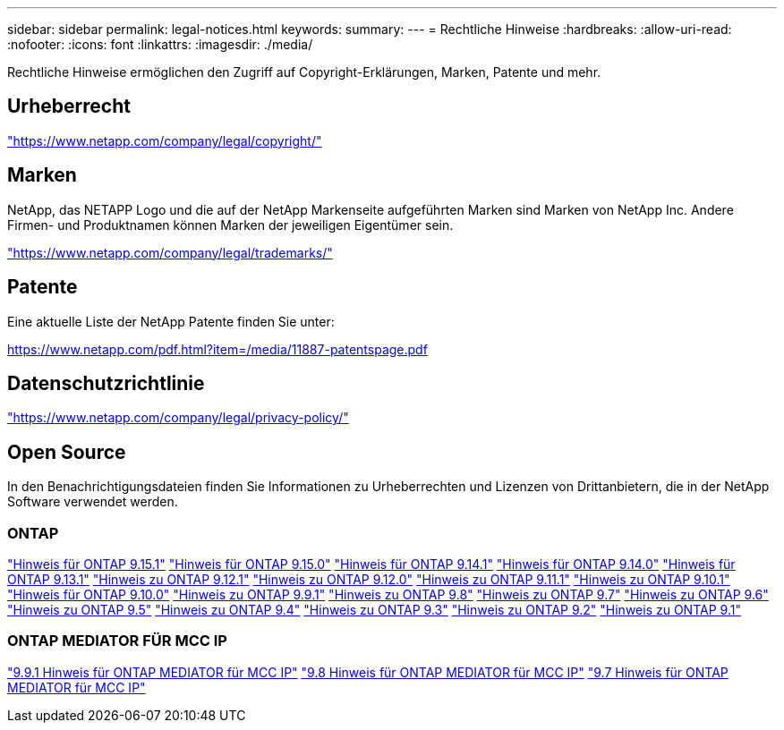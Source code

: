 ---
sidebar: sidebar 
permalink: legal-notices.html 
keywords:  
summary:  
---
= Rechtliche Hinweise
:hardbreaks:
:allow-uri-read: 
:nofooter: 
:icons: font
:linkattrs: 
:imagesdir: ./media/


[role="lead"]
Rechtliche Hinweise ermöglichen den Zugriff auf Copyright-Erklärungen, Marken, Patente und mehr.



== Urheberrecht

link:https://www.netapp.com/company/legal/copyright/["https://www.netapp.com/company/legal/copyright/"^]



== Marken

NetApp, das NETAPP Logo und die auf der NetApp Markenseite aufgeführten Marken sind Marken von NetApp Inc. Andere Firmen- und Produktnamen können Marken der jeweiligen Eigentümer sein.

link:https://www.netapp.com/company/legal/trademarks/["https://www.netapp.com/company/legal/trademarks/"^]



== Patente

Eine aktuelle Liste der NetApp Patente finden Sie unter:

link:https://www.netapp.com/pdf.html?item=/media/11887-patentspage.pdf["https://www.netapp.com/pdf.html?item=/media/11887-patentspage.pdf"^]



== Datenschutzrichtlinie

link:https://www.netapp.com/company/legal/privacy-policy/["https://www.netapp.com/company/legal/privacy-policy/"^]



== Open Source

In den Benachrichtigungsdateien finden Sie Informationen zu Urheberrechten und Lizenzen von Drittanbietern, die in der NetApp Software verwendet werden.



=== ONTAP

link:https://library.netapp.com/ecm/ecm_download_file/ECMLP3318279["Hinweis für ONTAP 9.15.1"^]
link:https://library.netapp.com/ecm/ecm_download_file/ECMLP3320066["Hinweis für ONTAP 9.15.0"^]
link:https://library.netapp.com/ecm/ecm_download_file/ECMLP2886725["Hinweis für ONTAP 9.14.1"^]
link:https://library.netapp.com/ecm/ecm_download_file/ECMLP2886298["Hinweis für ONTAP 9.14.0"^]
link:https://library.netapp.com/ecm/ecm_download_file/ECMLP2885801["Hinweis für ONTAP 9.13.1"^]
link:https://library.netapp.com/ecm/ecm_download_file/ECMLP2884813["Hinweis zu ONTAP 9.12.1"^]
link:https://library.netapp.com/ecm/ecm_download_file/ECMLP2883760["Hinweis zu ONTAP 9.12.0"^]
link:https://library.netapp.com/ecm/ecm_download_file/ECMLP2882103["Hinweis zu ONTAP 9.11.1"^]
link:https://library.netapp.com/ecm/ecm_download_file/ECMLP2879817["Hinweis zu ONTAP 9.10.1"^]
link:https://library.netapp.com/ecm/ecm_download_file/ECMLP2878927["Hinweis für ONTAP 9.10.0"^]
link:https://library.netapp.com/ecm/ecm_download_file/ECMLP2876856["Hinweis zu ONTAP 9.9.1"^]
link:https://library.netapp.com/ecm/ecm_download_file/ECMLP2873871["Hinweis zu ONTAP 9.8"^]
link:https://library.netapp.com/ecm/ecm_download_file/ECMLP2860921["Hinweis zu ONTAP 9.7"^]
link:https://library.netapp.com/ecm/ecm_download_file/ECMLP2855145["Hinweis zu ONTAP 9.6"^]
link:https://library.netapp.com/ecm/ecm_download_file/ECMLP2850702["Hinweis zu ONTAP 9.5"^]
link:https://library.netapp.com/ecm/ecm_download_file/ECMLP2844310["Hinweis zu ONTAP 9.4"^]
link:https://library.netapp.com/ecm/ecm_download_file/ECMLP2839209["Hinweis zu ONTAP 9.3"^]
link:https://library.netapp.com/ecm/ecm_download_file/ECMLP2702054["Hinweis zu ONTAP 9.2"^]
link:https://library.netapp.com/ecm/ecm_download_file/ECMLP2516795["Hinweis zu ONTAP 9.1"^]



=== ONTAP MEDIATOR FÜR MCC IP

link:https://library.netapp.com/ecm/ecm_download_file/ECMLP2870521["9.9.1 Hinweis für ONTAP MEDIATOR für MCC IP"^]
link:https://library.netapp.com/ecm/ecm_download_file/ECMLP2870521["9.8 Hinweis für ONTAP MEDIATOR für MCC IP"^]
link:https://library.netapp.com/ecm/ecm_download_file/ECMLP2870521["9.7 Hinweis für ONTAP MEDIATOR für MCC IP"^]
